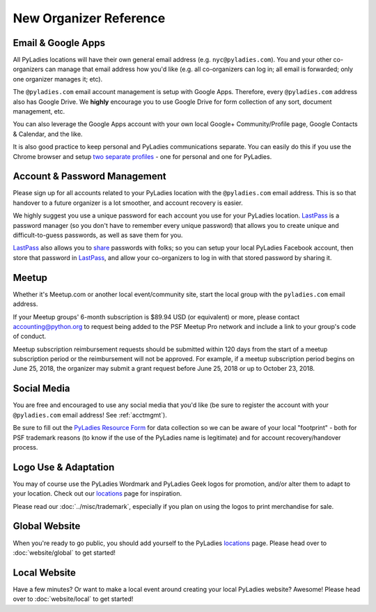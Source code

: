 New Organizer Reference
=======================


Email & Google Apps
-------------------

All PyLadies locations will have their own general email address (e.g. ``nyc@pyladies.com``).  You and your other co-organizers can manage that email address how you'd like (e.g. all co-organizers can log in; all email is forwarded; only one organizer manages it; etc).

The ``@pyladies.com`` email account management is setup with Google Apps. Therefore, every ``@pyladies.com`` address also has Google Drive.  We **highly** encourage you to use Google Drive for form collection of any sort, document management, etc.

You can also leverage the Google Apps account with your own local Google+ Community/Profile page, Google Contacts & Calendar, and the like.

It is also good practice to keep personal and PyLadies communications separate.  You can easily do this if you use the Chrome browser and setup `two separate profiles`_ - one for personal and one for PyLadies.

.. _two separate profiles: https://support.google.com/chrome/answer/2364824?hl=en


.. _acctmgmt:

Account & Password Management
-----------------------------

Please sign up for all accounts related to your PyLadies location with the ``@pyladies.com`` email address.  This is so that handover to a future organizer is a lot smoother, and account recovery is easier.


We highly suggest you use a unique password for each account you use for your PyLadies location.  `LastPass`_ is a password manager (so you don't have to remember every unique password) that allows you to create unique and difficult-to-guess passwords, as well as save them for you.

`LastPass`_ also allows you to `share`_ passwords with folks; so you can setup your local PyLadies Facebook account, then store that password in `LastPass`_, and allow your co-organizers to log in with that stored password by sharing it.

.. _LastPass: https://lastpass.com/
.. _share: https://helpdesk.lastpass.com/sharing/


Meetup
------

Whether it's Meetup.com or another local event/community site, start the local
group with the ``pyladies.com`` email address.

If your Meetup groups' 6-month subscription is $89.94 USD (or equivalent) or
more, please contact accounting@python.org to request being added to the PSF
Meetup Pro network and include a link to your group's code of conduct.

Meetup subscription reimbursement requests should be submitted within 120 days
from the start of a meetup subscription period or the reimbursement will not be
approved. For example, if a meetup subscription period begins on June 25, 2018,
the organizer may submit a grant request before June 25, 2018 or up to October 23, 2018.

Social Media
------------

You are free and encouraged to use any social media that you'd like (be sure to register the account with your ``@pyladies.com`` email address! See :ref:`acctmgmt`).

Be sure to fill out the `PyLadies Resource Form`_ for data collection so we can be aware of your local "footprint" - both for PSF trademark reasons (to know if the use of the PyLadies name is legitimate) and for account recovery/handover process.

.. _PyLadies Resource Form: https://docs.google.com/forms/d/1f1jCD_XOf-06ifZkuSvAdCG9_Me0FnDWNxLQZY-JktU/viewform


Logo Use & Adaptation
---------------------

You may of course use the PyLadies Wordmark and PyLadies Geek logos for promotion, and/or alter them to adapt to your location.  Check out our locations_ page for inspiration.

Please read our :doc:`../misc/trademark`, especially if you plan on using the logos to print merchandise for sale.



Global Website
--------------

When you're ready to go public, you should add yourself to the PyLadies locations_ page.  Please head over to :doc:`website/global` to get started!


Local Website
-------------

Have a few minutes?  Or want to make a local event around creating your local PyLadies website?  Awesome!  Please head over to :doc:`website/local` to get started!


.. _locations: http://www.pyladies.com/locations
